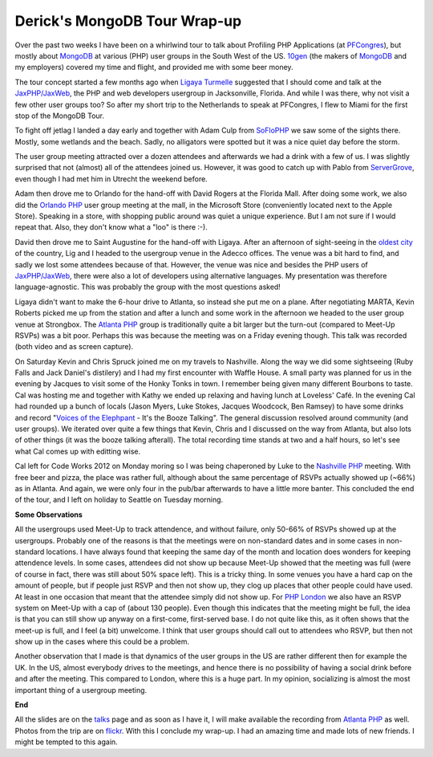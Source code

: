 Derick's MongoDB Tour Wrap-up
=============================

.. articleMetaData::
   :Where: London, UK
   :Date: 2012-10-01 14:00 Europe/London
   :Tags: blog, php, mongodb
   :Short: mongotourwrap

Over the past two weeks I have been on a whirlwind tour to talk about Profiling
PHP Applications (at `PFCongres`_), but mostly about MongoDB_ at various (PHP)
user groups in the South West of the US. 10gen_ (the makers of MongoDB_ and my
employers) covered my time and flight, and provided me with some beer money.

.. image:: /images/content/mongodb-logo.png
   :align: left

The tour concept started a few months ago when `Ligaya Turmelle`_ suggested
that I should come and talk at the `JaxPHP/JaxWeb`_, the PHP and web developers
usergroup in Jacksonville, Florida. And while I was there, why not visit a few
other user groups too? So after my short trip to the Netherlands to speak at
PFCongres, I flew to Miami for the first stop of the MongoDB Tour.

To fight off jetlag I landed a day early and together with Adam Culp from
SoFloPHP_ we saw some of the sights there. Mostly, some wetlands and the beach.
Sadly, no alligators were spotted but it was a nice quiet day before the storm.

The user group meeting attracted over a dozen attendees and afterwards we had a
drink with a few of us. I was slightly surprised that not (almost) all of the
attendees joined us. However, it was good to catch up with Pablo from
ServerGrove_, even though I had met him in Utrecht the weekend before.

Adam then drove me to Orlando for the hand-off with David Rogers at the Florida
Mall. After doing some work, we also did the `Orlando PHP`_ user group meeting at
the mall, in the Microsoft Store (conveniently located next to the Apple
Store). Speaking in a store, with shopping public around was quiet a unique
experience. But I am not sure if I would repeat that. Also, they don't know
what a "loo" is there :-).

David then drove me to Saint Augustine for the hand-off with Ligaya. After an
afternoon of sight-seeing in the `oldest city`_ of the country, Lig and I
headed to the usergroup venue in the Adecco offices. The venue was a bit hard
to find, and sadly we lost some attendees because of that. However, the venue
was nice and besides the PHP users of `JaxPHP/JaxWeb`_, there were also a lot
of developers using alternative languages. My presentation was therefore
language-agnostic.  This was probably the group with the most questions asked!

Ligaya didn't want to make the 6-hour drive to Atlanta, so instead she put me
on a plane. After negotiating MARTA, Kevin Roberts picked me up from the station
and after a lunch and some work in the afternoon we headed to the user group
venue at Strongbox. The `Atlanta PHP`_ group is traditionally quite a bit larger but the
turn-out (compared to Meet-Up RSVPs) was a bit poor. Perhaps this was because
the meeting was on a Friday evening though. This talk was recorded (both video
and as screen capture).

On Saturday Kevin and Chris Spruck joined me on my travels to Nashville. Along
the way we did some sightseeing (Ruby Falls and Jack Daniel's distilery) and I
had my first encounter with Waffle House. A small party was planned for us in
the evening by Jacques to visit some of the Honky Tonks in town. I remember
being given many different Bourbons to taste. Cal was hosting me and together
with Kathy we ended up relaxing and having lunch at Loveless' Café. In the
evening Cal had rounded up a bunch of locals (Jason Myers, Luke Stokes, Jacques
Woodcock, Ben Ramsey) to have some drinks and record "`Voices of the Elephpant`_ -
It's the Booze Talking".  The general discussion resolved around
community (and user groups).  We iterated over quite a few things that Kevin,
Chris and I discussed on the way from Atlanta, but also lots of other things
(it was the booze talking afterall). The total recording time stands at two and
a half hours, so let's see what Cal comes up with editting wise.

.. image:: /images/content/d35_0468b.jpg
   :align: right

Cal left for Code Works 2012 on Monday moring so I was being chaperoned by Luke
to the `Nashville PHP`_ meeting. With free beer and pizza, the place
was rather full, although about the same percentage of RSVPs actually showed up
(~66%) as in Atlanta. And again, we were only four in the pub/bar afterwards to
have a little more banter. This concluded the end of the tour, and I left on
holiday to Seattle on Tuesday morning.

**Some Observations**

All the usergroups used Meet-Up to track attendence, and without failure, only
50-66% of RSVPs showed up at the usergroups. Probably one of the reasons is
that the meetings were on non-standard dates and in some cases in non-standard
locations. I have always found that keeping the same day of the month and
location does wonders for keeping attendence levels. In some cases, attendees
did not show up because Meet-Up showed that the meeting was full (were of
course in fact, there was still about 50% space left). This is a tricky thing.
In some venues you have a hard cap on the amount of people, but if people just
RSVP and then not show up, they clog up places that other people could have
used. At least in one occasion that meant that the attendee simply did not show
up. For `PHP London`_ we also have an RSVP system on Meet-Up with a cap of
(about 130 people). Even though this indicates that the meeting might be full,
the idea is that you can still show up anyway on a first-come, first-served
base. I do not quite like this, as it often shows that the meet-up is full, and
I feel (a bit) unwelcome. I think that user groups should call out to attendees
who RSVP, but then not show up in the cases where this could be a problem.

Another observation that I made is that dynamics of the user groups in the US
are rather different then for example the UK.  In the US, almost everybody
drives to the meetings, and hence there is no possibility of having a social
drink before and after the meeting.  This compared to London, where this is a
huge part. In my opinion, socializing is almost the most important thing of a
usergroup meeting.

**End**

All the slides are on the talks_ page and as soon as I have it, I will make
available the recording from `Atlanta PHP`_ as well. Photos from the trip are
on flickr_.  With this I conclude my wrap-up. I had an amazing time and made
lots of new friends.  I might be tempted to this again.


.. _`MongoDB driver`: http://pecl.php.net/mongodb
.. _`Ligaya Turmelle`: http://www.khankennels.com/blog/
.. _`JaxPHP/JaxWeb`: http://www.meetup.com/JaxPHP-JaxWeb/
.. _SoFloPHP: http://www.soflophp.org/events/71930042/
.. _`Orlando PHP`: http://www.meetup.com/OrlandoPHP/events/73968932/
.. _`Atlanta PHP`: http://meetup.atlantaphp.org/events/73155922
.. _`Nashville PHP`: http://www.nashvillephp.org/events/67112052/
.. _10gen: http://10gen.com
.. _PFCongres: http://pfcongres.com/
.. _`PHP London`: http://phplondon.org
.. _`Voices of the Elephpant`: http://voicesoftheelephpant.com/
.. _ServerGrove: http://servergrove.com
.. _`oldest city`: http://en.wikipedia.org/wiki/St._Augustine,_Florida
.. _talks: /talks.html
.. _MongoDB: http://mongodb.org
.. _flickr: http://www.flickr.com/photos/derickrethans/sets/72157631576287910/
